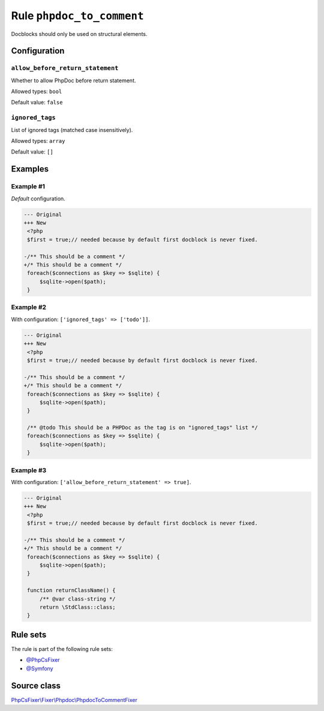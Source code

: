 ==========================
Rule ``phpdoc_to_comment``
==========================

Docblocks should only be used on structural elements.

Configuration
-------------

``allow_before_return_statement``
~~~~~~~~~~~~~~~~~~~~~~~~~~~~~~~~~

Whether to allow PhpDoc before return statement.

Allowed types: ``bool``

Default value: ``false``

``ignored_tags``
~~~~~~~~~~~~~~~~

List of ignored tags (matched case insensitively).

Allowed types: ``array``

Default value: ``[]``

Examples
--------

Example #1
~~~~~~~~~~

*Default* configuration.

.. code-block:: diff

   --- Original
   +++ New
    <?php
    $first = true;// needed because by default first docblock is never fixed.

   -/** This should be a comment */
   +/* This should be a comment */
    foreach($connections as $key => $sqlite) {
        $sqlite->open($path);
    }

Example #2
~~~~~~~~~~

With configuration: ``['ignored_tags' => ['todo']]``.

.. code-block:: diff

   --- Original
   +++ New
    <?php
    $first = true;// needed because by default first docblock is never fixed.

   -/** This should be a comment */
   +/* This should be a comment */
    foreach($connections as $key => $sqlite) {
        $sqlite->open($path);
    }

    /** @todo This should be a PHPDoc as the tag is on "ignored_tags" list */
    foreach($connections as $key => $sqlite) {
        $sqlite->open($path);
    }

Example #3
~~~~~~~~~~

With configuration: ``['allow_before_return_statement' => true]``.

.. code-block:: diff

   --- Original
   +++ New
    <?php
    $first = true;// needed because by default first docblock is never fixed.

   -/** This should be a comment */
   +/* This should be a comment */
    foreach($connections as $key => $sqlite) {
        $sqlite->open($path);
    }

    function returnClassName() {
        /** @var class-string */
        return \StdClass::class;
    }

Rule sets
---------

The rule is part of the following rule sets:

- `@PhpCsFixer <./../../ruleSets/PhpCsFixer.rst>`_
- `@Symfony <./../../ruleSets/Symfony.rst>`_

Source class
------------

`PhpCsFixer\\Fixer\\Phpdoc\\PhpdocToCommentFixer <./../../../src/Fixer/Phpdoc/PhpdocToCommentFixer.php>`_
